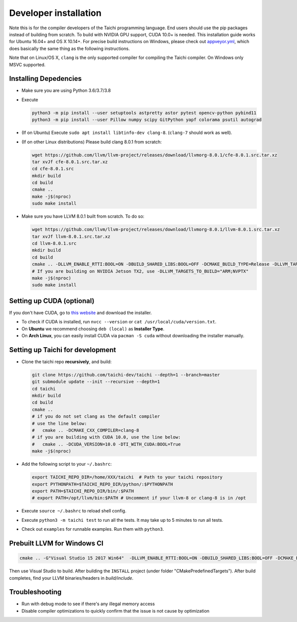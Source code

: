 .. _dev_install:

Developer installation
======================

Note this is for the compiler developers of the Taichi programming language.
End users should use the pip packages instead of building from scratch.
To build with NVIDIA GPU support, CUDA 10.0+ is needed.
This installation guide works for Ubuntu 16.04+ and OS X 10.14+.
For precise build instructions on Windows, please check out `appveyor.yml <https://github.com/taichi-dev/taichi/blob/master/appveyor.yml>`_, which does basically the same thing as the following instructions.

Note that on Linux/OS X, ``clang`` is the only supported compiler for compiling the Taichi compiler. On Windows only MSVC supported.

Installing Depedencies
----------------------

- Make sure you are using Python 3.6/3.7/3.8
- Execute

  .. code-block:: bash

    python3 -m pip install --user setuptools astpretty astor pytest opencv-python pybind11
    python3 -m pip install --user Pillow numpy scipy GitPython yapf colorama psutil autograd

* (If on Ubuntu) Execute ``sudo apt install libtinfo-dev clang-8``. (``clang-7`` should work as well).

* (If on other Linux distributions) Please build clang 8.0.1 from scratch:

  .. code-block:: bash

    wget https://github.com/llvm/llvm-project/releases/download/llvmorg-8.0.1/cfe-8.0.1.src.tar.xz
    tar xvJf cfe-8.0.1.src.tar.xz
    cd cfe-8.0.1.src
    mkdir build
    cd build
    cmake ..
    make -j$(nproc)
    sudo make install


- Make sure you have LLVM 8.0.1 built from scratch. To do so:

  .. code-block:: bash

    wget https://github.com/llvm/llvm-project/releases/download/llvmorg-8.0.1/llvm-8.0.1.src.tar.xz
    tar xvJf llvm-8.0.1.src.tar.xz
    cd llvm-8.0.1.src
    mkdir build
    cd build
    cmake .. -DLLVM_ENABLE_RTTI:BOOL=ON -DBUILD_SHARED_LIBS:BOOL=OFF -DCMAKE_BUILD_TYPE=Release -DLLVM_TARGETS_TO_BUILD="X86;NVPTX" -DLLVM_ENABLE_ASSERTIONS=ON
    # If you are building on NVIDIA Jetson TX2, use -DLLVM_TARGETS_TO_BUILD="ARM;NVPTX"
    make -j$(nproc)
    sudo make install

Setting up CUDA (optional)
--------------------------

If you don't have CUDA, go to `this website <https://developer.nvidia.com/cuda-downloads>`_ and download the installer.

- To check if CUDA is installed, run ``nvcc --version`` or ``cat /usr/local/cuda/version.txt``.
- On **Ubuntu** we recommend choosing ``deb (local)`` as **Installer Type**.
- On **Arch Linux**, you can easily install CUDA via ``pacman -S cuda`` without downloading the installer manually.


Setting up Taichi for development
---------------------------------

- Clone the taichi repo **recursively**, and build:

  .. code-block:: bash

    git clone https://github.com/taichi-dev/taichi --depth=1 --branch=master
    git submodule update --init --recursive --depth=1
    cd taichi
    mkdir build
    cd build
    cmake ..
    # if you do not set clang as the default compiler
    # use the line below:
    #   cmake .. -DCMAKE_CXX_COMPILER=clang-8
    # if you are building with CUDA 10.0, use the line below:
    #   cmake .. -DCUDA_VERSION=10.0 -DTI_WITH_CUDA:BOOL=True
    make -j$(nproc)

- Add the following script to your ``~/.bashrc``:

  .. code-block:: bash

    export TAICHI_REPO_DIR=/home/XXX/taichi  # Path to your taichi repository
    export PYTHONPATH=$TAICHI_REPO_DIR/python/:$PYTHONPATH
    export PATH=$TAICHI_REPO_DIR/bin/:$PATH
    # export PATH=/opt/llvm/bin:$PATH # Uncomment if your llvm-8 or clang-8 is in /opt

- Execute ``source ~/.bashrc`` to reload shell config.
- Execute ``python3 -m taichi test`` to run all the tests. It may take up to 5 minutes to run all tests.
- Check out ``examples`` for runnable examples. Run them with ``python3``.



Prebuilt LLVM for Windows CI
----------------------------

.. code-block:: bash

  cmake .. -G"Visual Studio 15 2017 Win64"  -DLLVM_ENABLE_RTTI:BOOL=ON -DBUILD_SHARED_LIBS:BOOL=OFF -DCMAKE_BUILD_TYPE=Release -DLLVM_TARGETS_TO_BUILD="X86;NVPTX" -DLLVM_ENABLE_ASSERTIONS=ON -Thost=x64 -DLLVM_BUILD_TESTS:BOOL=OFF -DCMAKE_INSTALL_PREFIX=installed

Then use Visual Studio to build. After building the ``INSTALL`` project (under folder "CMakePredefinedTargets"). After build completes, find your LLVM binaries/headers in `build/include`.

Troubleshooting
---------------

- Run with debug mode to see if there's any illegal memory access
- Disable compiler optimizations to quickly confirm that the issue is not cause by optimization
